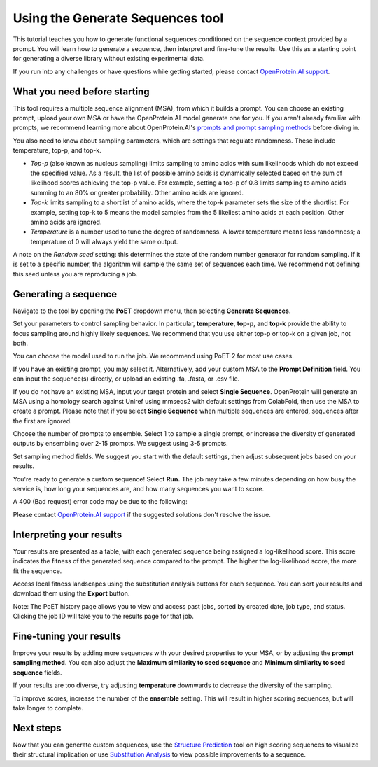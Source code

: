Using the Generate Sequences tool
==================================

This tutorial teaches you how to generate functional sequences conditioned on the sequence context provided by a prompt. You will learn how to generate a sequence, then interpret and fine-tune the results. Use this as a starting point for generating a diverse library without existing experimental data.

If you run into any challenges or have questions while getting started, please contact `OpenProtein.AI support <https://www.openprotein.ai/contact>`_.

What you need before starting
------------------------------

This tool requires a multiple sequence alignment (MSA), from which it builds a prompt. You can choose an existing prompt, upload your own MSA or have the OpenProtein.AI model generate one for you. If you aren't already familiar with prompts, we recommend learning more about OpenProtein.AI's `prompts and prompt sampling methods <./prompts.rst>`_ before diving in.

You also need to know about sampling parameters, which are settings that regulate randomness. These include temperature, top-p, and top-k.

- *Top-p* (also known as nucleus sampling) limits sampling to amino acids with sum likelihoods which do not exceed the specified value. As a result, the list of possible amino acids is dynamically selected based on the sum of likelihood scores achieving the top-p value. For example, setting a top-p of 0.8 limits sampling to amino acids summing to an 80% or greater probability. Other amino acids are ignored.

- *Top-k* limits sampling to a shortlist of amino acids, where the top-k parameter sets the size of the shortlist. For example, setting top-k to 5 means the model samples from the 5 likeliest amino acids at each position. Other amino acids are ignored.

- *Temperature* is a number used to tune the degree of randomness. A lower temperature means less randomness; a temperature of 0 will always yield the same output.

A note on the *Random seed* setting: this determines the state of the random number generator for random sampling. If it is set to a specific number, the algorithm will sample the same set of sequences each time. We recommend not defining this seed unless you are reproducing a job.

Generating a sequence
---------------------

Navigate to the tool by opening the **PoET** dropdown menu, then selecting **Generate Sequences.**

Set your parameters to control sampling behavior. In particular, **temperature**, **top-p**, and **top-k** provide the ability to focus sampling around highly likely sequences. We recommend that you use either top-p or top-k on a given job, not both.

.. image:: ../../_static/tools/poet/sampling-parameters.png
   :alt: Sampling Parameters

You can choose the model used to run the job. We recommend using PoET-2 for most use cases. 

.. image:: ../../_static/tools/poet/choose-model.png
   :alt: Choose Model


If you have an existing prompt, you may select it. Alternatively, add your custom MSA to the **Prompt Definition** field. You can input the sequence(s) directly, or upload an existing .fa, .fasta, or .csv file.

If you do not have an existing MSA, input your target protein and select **Single Sequence**. OpenProtein will generate an MSA using a homology search against Uniref using mmseqs2 with default settings from ColabFold, then use the MSA to create a prompt. Please note that if you select **Single Sequence** when multiple sequences are entered, sequences after the first are ignored.

Choose the number of prompts to ensemble. Select 1 to sample a single prompt, or increase the diversity of generated outputs by ensembling over 2-15 prompts. We suggest using 3-5 prompts.

.. image:: ../../_static/tools/poet/prompt.png
   :alt: Prompt

Set sampling method fields. We suggest you start with the default settings, then adjust subsequent jobs based on your results.

.. image:: ../../_static/tools/poet/sampling-methods.png
   :alt: Sampling Methods

You're ready to generate a custom sequence! Select **Run.** The job may take a few minutes depending on how busy the service is, how long your sequences are, and how many sequences you want to score.

A 400 (Bad request) error code may be due to the following:

.. image:: ../../_static/tools/poet/results-table.png
   :alt: Results Table

Please contact `OpenProtein.AI support <https://www.openprotein.ai/contact>`_ if the suggested solutions don't resolve the issue.

Interpreting your results
-------------------------

Your results are presented as a table, with each generated sequence being assigned a log-likelihood score. This score indicates the fitness of the generated sequence compared to the prompt. The higher the log-likelihood score, the more fit the sequence.

Access local fitness landscapes using the substitution analysis buttons for each sequence. You can sort your results and download them using the **Export** button.

Note: The PoET history page allows you to view and access past jobs, sorted by created date, job type, and status. Clicking the job ID will take you to the results page for that job.

Fine-tuning your results
------------------------

Improve your results by adding more sequences with your desired properties to your MSA, or by adjusting the **prompt sampling method**. You can also adjust the **Maximum similarity to seed sequence** and **Minimum similarity to seed sequence** fields.

If your results are too diverse, try adjusting **temperature** downwards to decrease the diversity of the sampling.

To improve scores, increase the number of the **ensemble** setting. This will result in higher scoring sequences, but will take longer to complete.

Next steps
----------

Now that you can generate custom sequences, use the `Structure Prediction <../structure-prediction/using-structure-prediction.rst>`_ tool on high scoring sequences to visualize their structural implication or use `Substitution Analysis <./substitution-analysis.rst>`_ to view possible improvements to a sequence.

